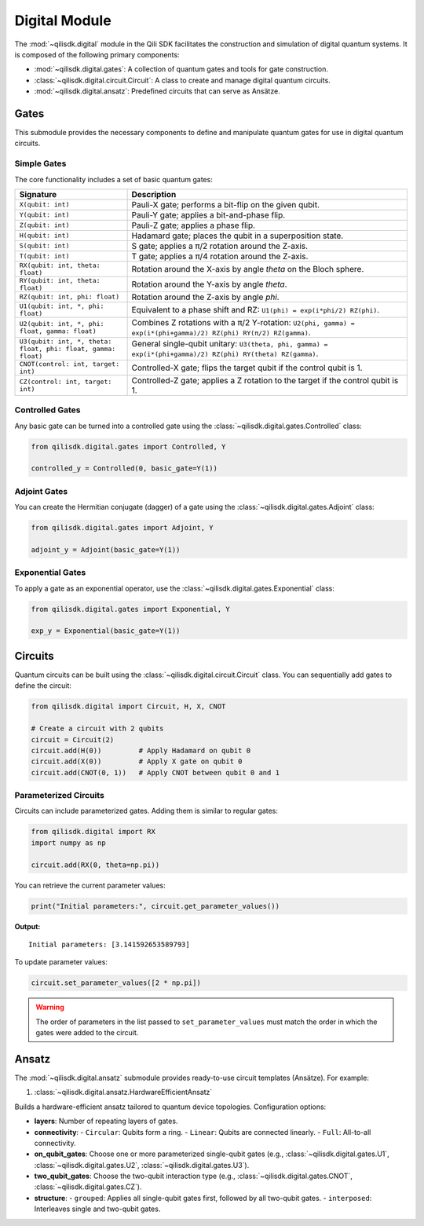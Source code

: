 Digital Module
==============

The :mod:`~qilisdk.digital` module in the Qili SDK facilitates the construction and simulation of digital quantum systems. It is composed of the following primary components:

- :mod:`~qilisdk.digital.gates`: A collection of quantum gates and tools for gate construction.
- :class:`~qilisdk.digital.circuit.Circuit`: A class to create and manage digital quantum circuits.
- :mod:`~qilisdk.digital.ansatz`: Predefined circuits that can serve as Ansätze.

Gates
-----

This submodule provides the necessary components to define and manipulate quantum gates for use in digital quantum circuits.

Simple Gates
^^^^^^^^^^^^

The core functionality includes a set of basic quantum gates:

.. list-table::
   :class: longtable
   :header-rows: 1
   :widths: 20 50

   * - Signature
     - Description
   * - ``X(qubit: int)``
     - Pauli-X gate; performs a bit-flip on the given qubit.
   * - ``Y(qubit: int)``
     - Pauli-Y gate; applies a bit-and-phase flip.
   * - ``Z(qubit: int)``
     - Pauli-Z gate; applies a phase flip.
   * - ``H(qubit: int)``
     - Hadamard gate; places the qubit in a superposition state.
   * - ``S(qubit: int)``
     - S gate; applies a π/2 rotation around the Z-axis.
   * - ``T(qubit: int)``
     - T gate; applies a π/4 rotation around the Z-axis.
   * - ``RX(qubit: int, theta: float)``
     - Rotation around the X-axis by angle `theta` on the Bloch sphere.
   * - ``RY(qubit: int, theta: float)``
     - Rotation around the Y-axis by angle `theta`.
   * - ``RZ(qubit: int, phi: float)``
     - Rotation around the Z-axis by angle `phi`.
   * - ``U1(qubit: int, *, phi: float)``
     - Equivalent to a phase shift and RZ: ``U1(phi) = exp(i*phi/2) RZ(phi)``.
   * - ``U2(qubit: int, *, phi: float, gamma: float)``
     - Combines Z rotations with a π/2 Y-rotation: ``U2(phi, gamma) = exp(i*(phi+gamma)/2) RZ(phi) RY(π/2) RZ(gamma)``.
   * - ``U3(qubit: int, *, theta: float, phi: float, gamma: float)``
     - General single-qubit unitary: ``U3(theta, phi, gamma) = exp(i*(phi+gamma)/2) RZ(phi) RY(theta) RZ(gamma)``.
   * - ``CNOT(control: int, target: int)``
     - Controlled-X gate; flips the target qubit if the control qubit is 1.
   * - ``CZ(control: int, target: int)``
     - Controlled-Z gate; applies a Z rotation to the target if the control qubit is 1.

Controlled Gates
^^^^^^^^^^^^^^^^

Any basic gate can be turned into a controlled gate using the :class:`~qilisdk.digital.gates.Controlled` class:

.. code-block:: python

    from qilisdk.digital.gates import Controlled, Y

    controlled_y = Controlled(0, basic_gate=Y(1))

Adjoint Gates
^^^^^^^^^^^^^

You can create the Hermitian conjugate (dagger) of a gate using the :class:`~qilisdk.digital.gates.Adjoint` class:

.. code-block:: python

    from qilisdk.digital.gates import Adjoint, Y

    adjoint_y = Adjoint(basic_gate=Y(1))

Exponential Gates
^^^^^^^^^^^^^^^^^

To apply a gate as an exponential operator, use the :class:`~qilisdk.digital.gates.Exponential` class:

.. code-block:: python

    from qilisdk.digital.gates import Exponential, Y

    exp_y = Exponential(basic_gate=Y(1))

Circuits
--------

Quantum circuits can be built using the :class:`~qilisdk.digital.circuit.Circuit` class. You can sequentially add gates to define the circuit:

.. code-block:: python

    from qilisdk.digital import Circuit, H, X, CNOT

    # Create a circuit with 2 qubits
    circuit = Circuit(2)
    circuit.add(H(0))         # Apply Hadamard on qubit 0
    circuit.add(X(0))         # Apply X gate on qubit 0
    circuit.add(CNOT(0, 1))   # Apply CNOT between qubit 0 and 1

Parameterized Circuits
^^^^^^^^^^^^^^^^^^^^^^

Circuits can include parameterized gates. Adding them is similar to regular gates:

.. code-block:: python

    from qilisdk.digital import RX
    import numpy as np

    circuit.add(RX(0, theta=np.pi))

You can retrieve the current parameter values:

.. code-block:: python

    print("Initial parameters:", circuit.get_parameter_values())

**Output:**

::

    Initial parameters: [3.141592653589793]

To update parameter values:

.. code-block:: python

    circuit.set_parameter_values([2 * np.pi])

.. warning::

    The order of parameters in the list passed to ``set_parameter_values`` must match the order in which the gates were added to the circuit.

Ansatz
------

The :mod:`~qilisdk.digital.ansatz` submodule provides ready-to-use circuit templates (Ansätze). For example:

1. :class:`~qilisdk.digital.ansatz.HardwareEfficientAnsatz` 

Builds a hardware-efficient ansatz tailored to quantum device topologies. Configuration options:


- **layers**: Number of repeating layers of gates.
- **connectivity**:
  - ``Circular``: Qubits form a ring.
  - ``Linear``: Qubits are connected linearly.
  - ``Full``: All-to-all connectivity.
- **on_qubit_gates**: Choose one or more parameterized single-qubit gates (e.g., :class:`~qilisdk.digital.gates.U1`, :class:`~qilisdk.digital.gates.U2`, :class:`~qilisdk.digital.gates.U3`).
- **two_qubit_gates**: Choose the two-qubit interaction type (e.g., :class:`~qilisdk.digital.gates.CNOT`, :class:`~qilisdk.digital.gates.CZ`).
- **structure**:
  - ``grouped``: Applies all single-qubit gates first, followed by all two-qubit gates.
  - ``interposed``: Interleaves single and two-qubit gates.

